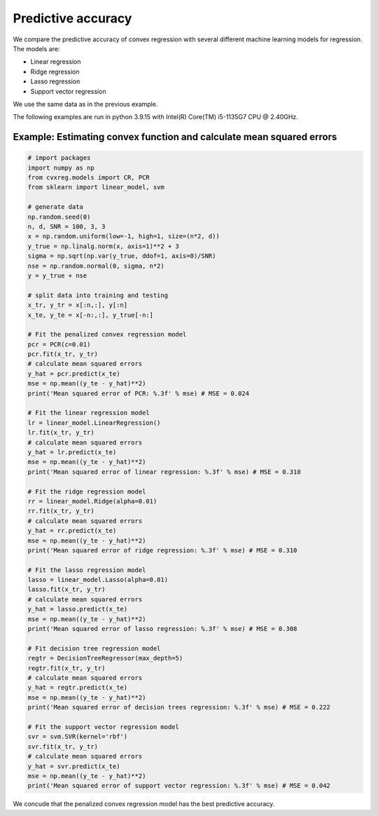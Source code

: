 ===================
Predictive accuracy
===================

We compare the predictive accuracy of convex regression with several different machine learning models for regression. The models are:

- Linear regression
- Ridge regression
- Lasso regression
- Support vector regression

We use the same data as in the previous example.

The following examples are run in python 3.9.15 with Intel(R) Core(TM) i5-1135G7 CPU @ 2.40GHz.

Example: Estimating convex function and calculate mean squared errors
---------------------------------------------------------------------

.. code:: python

    # import packages
    import numpy as np
    from cvxreg.models import CR, PCR
    from sklearn import linear_model, svm

    # generate data
    np.random.seed(0)
    n, d, SNR = 100, 3, 3
    x = np.random.uniform(low=-1, high=1, size=(n*2, d))
    y_true = np.linalg.norm(x, axis=1)**2 + 3
    sigma = np.sqrt(np.var(y_true, ddof=1, axis=0)/SNR)
    nse = np.random.normal(0, sigma, n*2)
    y = y_true + nse

    # split data into training and testing
    x_tr, y_tr = x[:n,:], y[:n]
    x_te, y_te = x[-n:,:], y_true[-n:]

    # Fit the penalized convex regression model
    pcr = PCR(c=0.01)
    pcr.fit(x_tr, y_tr)
    # calculate mean squared errors
    y_hat = pcr.predict(x_te)
    mse = np.mean((y_te - y_hat)**2)
    print('Mean squared error of PCR: %.3f' % mse) # MSE = 0.024

    # Fit the linear regression model
    lr = linear_model.LinearRegression()
    lr.fit(x_tr, y_tr)
    # calculate mean squared errors
    y_hat = lr.predict(x_te)
    mse = np.mean((y_te - y_hat)**2)
    print('Mean squared error of linear regression: %.3f' % mse) # MSE = 0.310

    # Fit the ridge regression model
    rr = linear_model.Ridge(alpha=0.01)
    rr.fit(x_tr, y_tr)
    # calculate mean squared errors
    y_hat = rr.predict(x_te)
    mse = np.mean((y_te - y_hat)**2)
    print('Mean squared error of ridge regression: %.3f' % mse) # MSE = 0.310

    # Fit the lasso regression model
    lasso = linear_model.Lasso(alpha=0.01)
    lasso.fit(x_tr, y_tr)
    # calculate mean squared errors
    y_hat = lasso.predict(x_te)
    mse = np.mean((y_te - y_hat)**2)
    print('Mean squared error of lasso regression: %.3f' % mse) # MSE = 0.308

    # Fit decision tree regression model
    regtr = DecisionTreeRegressor(max_depth=5)
    regtr.fit(x_tr, y_tr)
    # calculate mean squared errors
    y_hat = regtr.predict(x_te)
    mse = np.mean((y_te - y_hat)**2)
    print('Mean squared error of decision trees regression: %.3f' % mse) # MSE = 0.222

    # Fit the support vector regression model
    svr = svm.SVR(kernel='rbf')
    svr.fit(x_tr, y_tr)
    # calculate mean squared errors
    y_hat = svr.predict(x_te)
    mse = np.mean((y_te - y_hat)**2)
    print('Mean squared error of support vector regression: %.3f' % mse) # MSE = 0.042

We concude that the penalized convex regression model has the best predictive accuracy.

